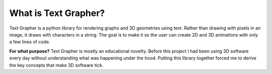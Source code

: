 What is Text Grapher?
=====================

Text Grapher is a python library for rendering graphs and 3D geometries using
text. Rather than drawing with pixels in an image, it draws with characters in
a string. The goal is to make it so the user can create 2D and 3D animations
with only a few lines of code.

.. image:: _static/cube_example.gif

**For what purpose?** Text Grapher is mostly an educational novelty. Before
this project I had been using 3D software every day without understanding what
was happening under the hood. Putting this library together forced me to derive
the key concepts that make 3D software tick.
